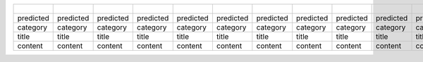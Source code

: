 =========  =========  =========  =========  =========  =========  =========  =========  =========  =========  =========  =========  =========  =========  =========  =========  =========  =========  =========  =========  =========  =========  =========  =========  =========  =========  =========  =========  =========  =========  =========  =========  =========  =========  =========  =========  =========  =========  =========  =========  =========  =========  =========  =========  =========  =========  =========  =========  =========  =========  =========  =========  =========  =========  =========  =========  =========  =========  =========  =========  =========  ===========  =========
..                                                                                                                                                                                                                                                                                                                                                                                                                                                                                                                                                                                                                                                                                  Title      Predicted    Actual
=========  =========  =========  =========  =========  =========  =========  =========  =========  =========  =========  =========  =========  =========  =========  =========  =========  =========  =========  =========  =========  =========  =========  =========  =========  =========  =========  =========  =========  =========  =========  =========  =========  =========  =========  =========  =========  =========  =========  =========  =========  =========  =========  =========  =========  =========  =========  =========  =========  =========  =========  =========  =========  =========  =========  =========  =========  =========  =========  =========  =========  ===========  =========
predicted  predicted  predicted  predicted  predicted  predicted  predicted  predicted  predicted  predicted  predicted  predicted  predicted  predicted  predicted  predicted  predicted  predicted  predicted  predicted  predicted  predicted  predicted  predicted  predicted  predicted  predicted  predicted  predicted  predicted  predicted  predicted  predicted  predicted  predicted  predicted  predicted  predicted  predicted  predicted  predicted  predicted  predicted  predicted  predicted  predicted  predicted  predicted  predicted  predicted  predicted  predicted  predicted  predicted  predicted  predicted  predicted  predicted  predicted  predicted  predicted  predicted    predicted
category   category   category   category   category   category   category   category   category   category   category   category   category   category   category   category   category   category   category   category   category   category   category   category   category   category   category   category   category   category   category   category   category   category   category   category   category   category   category   category   category   category   category   category   category   category   category   category   category   category   category   category   category   category   category   category   category   category   category   category   category   category     category
title      title      title      title      title      title      title      title      title      title      title      title      title      title      title      title      title      title      title      title      title      title      title      title      title      title      title      title      title      title      title      title      title      title      title      title      title      title      title      title      title      title      title      title      title      title      title      title      title      title      title      title      title      title      title      title      title      title      title      title      title      title        title
content    content    content    content    content    content    content    content    content    content    content    content    content    content    content    content    content    content    content    content    content    content    content    content    content    content    content    content    content    content    content    content    content    content    content    content    content    content    content    content    content    content    content    content    content    content    content    content    content    content    content    content    content    content    content    content    content    content    content    content    content    content      content
=========  =========  =========  =========  =========  =========  =========  =========  =========  =========  =========  =========  =========  =========  =========  =========  =========  =========  =========  =========  =========  =========  =========  =========  =========  =========  =========  =========  =========  =========  =========  =========  =========  =========  =========  =========  =========  =========  =========  =========  =========  =========  =========  =========  =========  =========  =========  =========  =========  =========  =========  =========  =========  =========  =========  =========  =========  =========  =========  =========  =========  ===========  =========